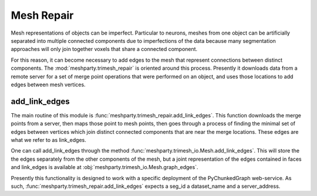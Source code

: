 Mesh Repair
===========

Mesh representations of objects can be imperfect.  Particular to neurons, meshes from one object can be artificially separated
into multiple connected components due to imperfections of the data because many segmentation approaches will only join together voxels
that share a connected component.  

For this reason, it can become necessary to add edges to the mesh that represent connections between distinct components.
The :mod:`meshparty.trimesh_repair` is oriented around this process.  Presently it downloads data from a remote server for 
a set of merge point operations that were performed on an object, and uses those locations to add edges between mesh vertices.

add_link_edges
--------------

The main routine of this module is :func:`meshparty.trimesh_repair.add_link_edges`.
This function downloads the merge points from a server, then maps those point to mesh points,
then goes through a process of finding the minimal set of edges between vertices which join 
distinct connected components that are near the merge locations.   These edges are what we refer to as link_edges. 

One can call add_link_edges through the method :func:`meshparty.trimesh_io.Mesh.add_link_edges`.
This will store the the edges separately from the other components of the mesh,
but a joint representation of the edges contained in faces and link_edges 
is available at :obj:`meshparty.trimesh_io.Mesh.graph_edges`.


Presently this functionality is designed to work with a specific deployment of the
PyChunkedGraph web-service. As such, :func:`meshparty.trimesh_repair.add_link_edges` 
expects a seg_id a dataset_name and a server_address.  


